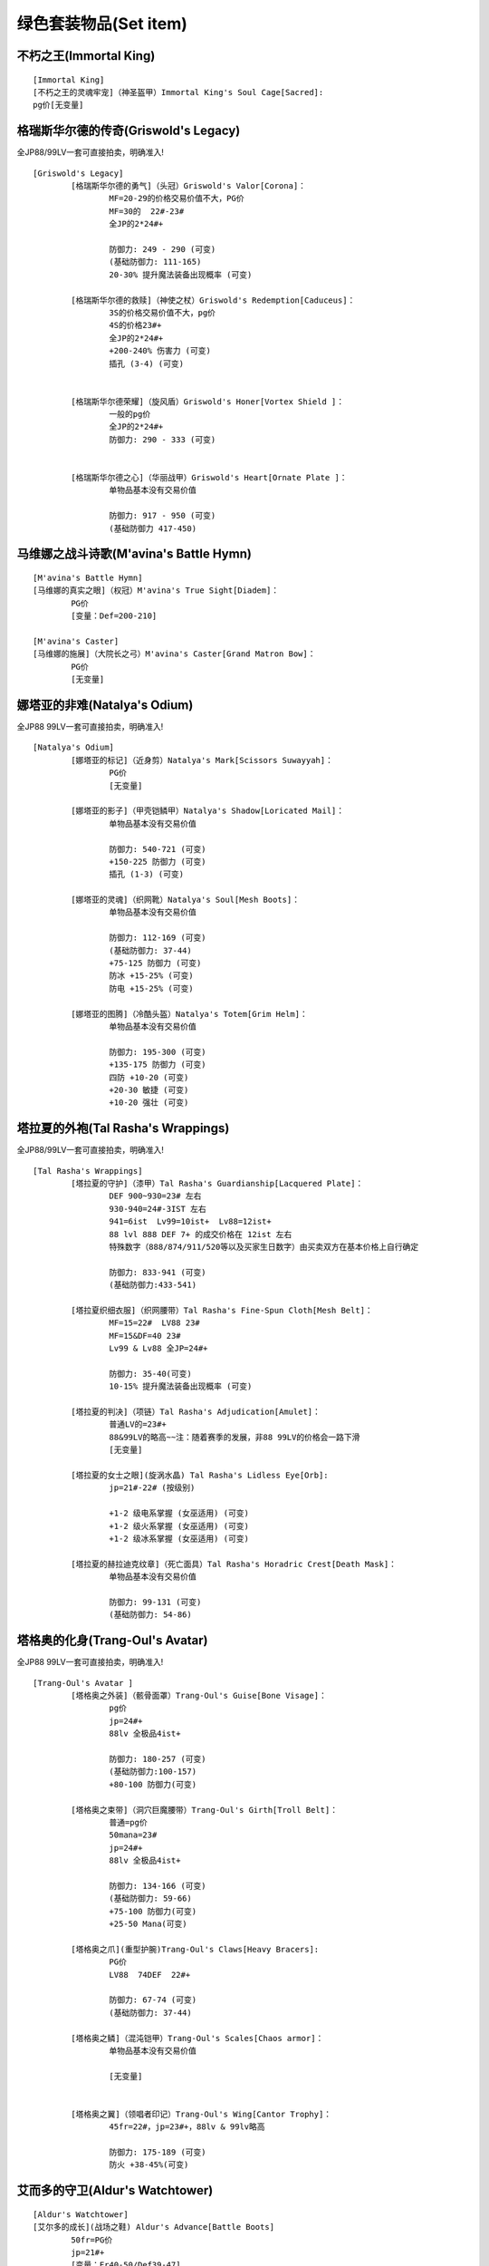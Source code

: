 绿色套装物品(Set item)
===============================================================================


不朽之王(Immortal King)
-------------------------------------------------------------------------------
::

	[Immortal King]
	[不朽之王的灵魂牢宠]（神圣盔甲）Immortal King's Soul Cage[Sacred]:
	pg价[无变量]

格瑞斯华尔德的传奇(Griswold's Legacy)
-------------------------------------------------------------------------------
全JP88/99LV一套可直接拍卖，明确准入!
::

	[Griswold's Legacy]
		[格瑞斯华尔德的勇气]（头冠）Griswold's Valor[Corona]：
			MF=20-29的价格交易价值不大，PG价
			MF=30的  22#-23#
			全JP的2*24#+
			
			防御力: 249 - 290 (可变)
			(基础防御力: 111-165)
			20-30% 提升魔法装备出现概率 (可变)
		
		[格瑞斯华尔德的救赎]（神使之杖）Griswold's Redemption[Caduceus]：
			3S的价格交易价值不大，pg价
			4S的价格23#+
			全JP的2*24#+
			+200-240% 伤害力 (可变)
			插孔 (3-4) (可变)
		
		
		[格瑞斯华尔德荣耀]（旋风盾）Griswold's Honer[Vortex Shield ]：
			一般的pg价
			全JP的2*24#+
			防御力: 290 - 333 (可变)
		
		
		[格瑞斯华尔德之心]（华丽战甲）Griswold's Heart[Ornate Plate ]：
			单物品基本没有交易价值
			
			防御力: 917 - 950 (可变)
			(基础防御力 417-450)

马维娜之战斗诗歌(M'avina's Battle Hymn)
-------------------------------------------------------------------------------
::

	[M'avina's Battle Hymn]
	[马维娜的真实之眼]（权冠）M'avina's True Sight[Diadem]：
		PG价
		[变量：Def=200-210]
	
	[M'avina's Caster]
	[马维娜的施展]（大院长之弓）M'avina's Caster[Grand Matron Bow]：
		PG价
		[无变量]

娜塔亚的非难(Natalya's Odium)
-------------------------------------------------------------------------------
全JP88 99LV一套可直接拍卖，明确准入!
::

	[Natalya's Odium]
		[娜塔亚的标记]（近身剪）Natalya's Mark[Scissors Suwayyah]：
			PG价
			[无变量]
	
		[娜塔亚的影子]（甲壳铠鳞甲）Natalya's Shadow[Loricated Mail]：
			单物品基本没有交易价值
		
			防御力: 540-721 (可变)
			+150-225 防御力 (可变)
			插孔 (1-3) (可变)
	
		[娜塔亚的灵魂]（织网靴）Natalya's Soul[Mesh Boots]：
			单物品基本没有交易价值
	
			防御力: 112-169 (可变)
			(基础防御力: 37-44)
			+75-125 防御力 (可变)
			防冰 +15-25% (可变)
			防电 +15-25% (可变)
	
		[娜塔亚的图腾]（冷酷头盔）Natalya's Totem[Grim Helm]：
			单物品基本没有交易价值
	
			防御力: 195-300 (可变)
			+135-175 防御力 (可变)
			四防 +10-20 (可变)
			+20-30 敏捷 (可变)
			+10-20 强壮 (可变)

塔拉夏的外袍(Tal Rasha's Wrappings)
-------------------------------------------------------------------------------
全JP88/99LV一套可直接拍卖，明确准入!
::

	[Tal Rasha's Wrappings]
		[塔拉夏的守护]（漆甲）Tal Rasha's Guardianship[Lacquered Plate]：
			DEF 900~930=23# 左右
			930-940=24#-3IST 左右    
			941=6ist  Lv99=10ist+  Lv88=12ist+
			88 lvl 888 DEF 7+ 的成交价格在 12ist 左右
			特殊数字（888/874/911/520等以及买家生日数字）由买卖双方在基本价格上自行确定
			
			防御力: 833-941 (可变)
			(基础防御力:433-541)
		
		[塔拉夏织细衣服]（织网腰带）Tal Rasha's Fine-Spun Cloth[Mesh Belt]：
			MF=15=22#  LV88 23#
			MF=15&DF=40 23#  
			Lv99 & Lv88 全JP=24#+
			
			防御力: 35-40(可变)
			10-15% 提升魔法装备出现概率 (可变)
		
		[塔拉夏的判决]（项链）Tal Rasha's Adjudication[Amulet]：
			普通LV的=23#+
			88&99LV的略高~~注：随着赛季的发展，非88 99LV的价格会一路下滑
			[无变量]

		[塔拉夏的女士之眼](旋涡水晶) Tal Rasha's Lidless Eye[Orb]:
			jp=21#-22# (按级别)
			
			+1-2 级电系掌握 (女巫适用) (可变)
			+1-2 级火系掌握 (女巫适用) (可变)
			+1-2 级冰系掌握 (女巫适用) (可变)

		[塔拉夏的赫拉迪克纹章]（死亡面具）Tal Rasha's Horadric Crest[Death Mask]：
			单物品基本没有交易价值
			
			防御力: 99-131 (可变)
			(基础防御力: 54-86)

塔格奥的化身(Trang-Oul's Avatar)
-------------------------------------------------------------------------------
全JP88 99LV一套可直接拍卖，明确准入!
::

	[Trang-Oul's Avatar ]
		[塔格奥之外装]（骸骨面罩）Trang-Oul's Guise[Bone Visage]：
			pg价
			jp=24#+ 
			88lv 全极品4ist+
			
			防御力: 180-257 (可变)
			(基础防御力:100-157)
			+80-100 防御力(可变)
		
		[塔格奥之束带]（洞穴巨魔腰带）Trang-Oul's Girth[Troll Belt]：
			普通=pg价
			50mana=23#
			jp=24#+
			88lv 全极品4ist+
			
			防御力: 134-166 (可变)
			(基础防御力: 59-66)
			+75-100 防御力(可变)
			+25-50 Mana(可变)
		
		[塔格奥之爪](重型护腕)Trang-Oul's Claws[Heavy Bracers]:
			PG价
			LV88  74DEF  22#+
			
			防御力: 67-74 (可变)
			(基础防御力: 37-44)
		
		[塔格奥之鳞]（混沌铠甲）Trang-Oul's Scales[Chaos armor]：
			单物品基本没有交易价值
			
			[无变量]
		
		
		[塔格奥之翼]（领唱者印记）Trang-Oul's Wing[Cantor Trophy]：
			45fr=22#，jp=23#+，88lv & 99lv略高
			
			防御力: 175-189 (可变)
			防火 +38-45%(可变)


艾而多的守卫(Aldur's Watchtower)
-------------------------------------------------------------------------------
::

	[Aldur's Watchtower]
	[艾尔多的成长](战场之鞋) Aldur's Advance[Battle Boots]
		50fr=PG价
		jp=21#+
		[变量：Fr40-50/Def39-47]
	
门徒(The Disciple)
-------------------------------------------------------------------------------
::

	[门徒的安置]
	[Laying of Hands]
		普通的=pg价。
		jp=21#+
		[变量def 79-87]